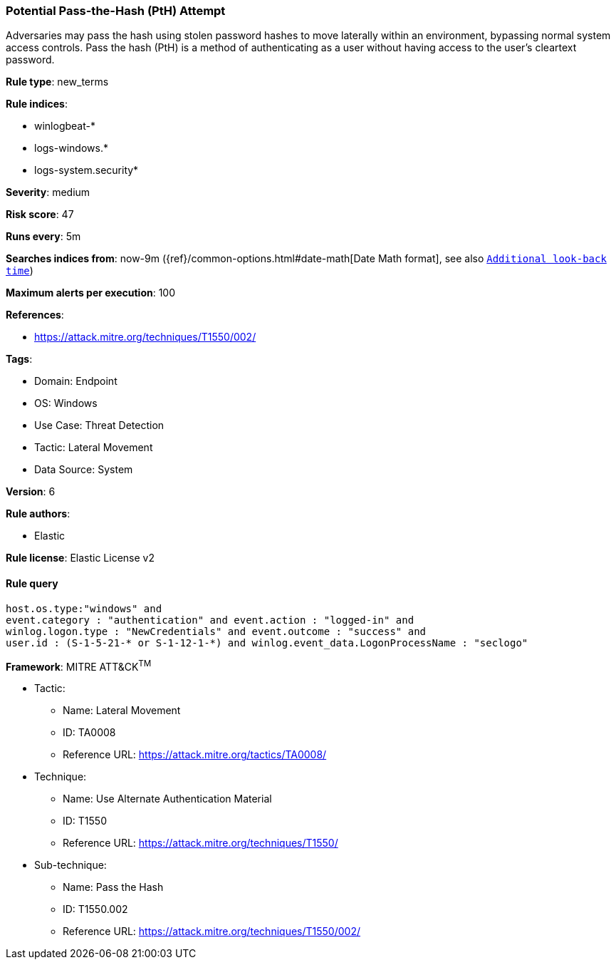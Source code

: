 [[potential-pass-the-hash-pth-attempt]]
=== Potential Pass-the-Hash (PtH) Attempt

Adversaries may pass the hash using stolen password hashes to move laterally within an environment, bypassing normal system access controls. Pass the hash (PtH) is a method of authenticating as a user without having access to the user's cleartext password.

*Rule type*: new_terms

*Rule indices*: 

* winlogbeat-*
* logs-windows.*
* logs-system.security*

*Severity*: medium

*Risk score*: 47

*Runs every*: 5m

*Searches indices from*: now-9m ({ref}/common-options.html#date-math[Date Math format], see also <<rule-schedule, `Additional look-back time`>>)

*Maximum alerts per execution*: 100

*References*: 

* https://attack.mitre.org/techniques/T1550/002/

*Tags*: 

* Domain: Endpoint
* OS: Windows
* Use Case: Threat Detection
* Tactic: Lateral Movement
* Data Source: System

*Version*: 6

*Rule authors*: 

* Elastic

*Rule license*: Elastic License v2


==== Rule query


[source, js]
----------------------------------
host.os.type:"windows" and 
event.category : "authentication" and event.action : "logged-in" and 
winlog.logon.type : "NewCredentials" and event.outcome : "success" and 
user.id : (S-1-5-21-* or S-1-12-1-*) and winlog.event_data.LogonProcessName : "seclogo"

----------------------------------

*Framework*: MITRE ATT&CK^TM^

* Tactic:
** Name: Lateral Movement
** ID: TA0008
** Reference URL: https://attack.mitre.org/tactics/TA0008/
* Technique:
** Name: Use Alternate Authentication Material
** ID: T1550
** Reference URL: https://attack.mitre.org/techniques/T1550/
* Sub-technique:
** Name: Pass the Hash
** ID: T1550.002
** Reference URL: https://attack.mitre.org/techniques/T1550/002/
